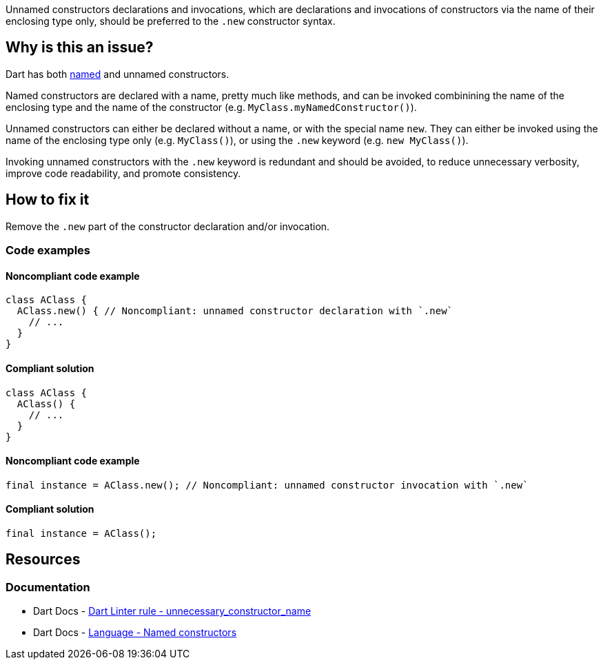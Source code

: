 Unnamed constructors declarations and invocations, which are declarations and invocations of constructors via the name of their enclosing type only, should be preferred to the `.new` constructor syntax.

== Why is this an issue?

Dart has both https://dart.dev/language/constructors#named-constructors[named] and unnamed constructors.

Named constructors are declared with a name, pretty much like methods, and can be invoked combinining the name of the enclosing type and the name of the constructor (e.g. `MyClass.myNamedConstructor()`).

Unnamed constructors can either be declared without a name, or with the special name `new`. They can either be invoked using the name of the enclosing type only (e.g. `MyClass()`), or using the `.new` keyword (e.g. `new MyClass()`).

Invoking unnamed constructors with the `.new` keyword is redundant and should be avoided, to reduce unnecessary verbosity, improve code readability, and promote consistency.

== How to fix it

Remove the `.new` part of the constructor declaration and/or invocation.

=== Code examples

==== Noncompliant code example

[source,dart,diff-id=1,diff-type=noncompliant]
----
class AClass {
  AClass.new() { // Noncompliant: unnamed constructor declaration with `.new`
    // ...
  }
}
----

==== Compliant solution

[source,dart,diff-id=1,diff-type=compliant]
----
class AClass {
  AClass() {
    // ...
  }
}
----

==== Noncompliant code example

[source,dart,diff-id=2,diff-type=noncompliant]
----
final instance = AClass.new(); // Noncompliant: unnamed constructor invocation with `.new`
----

==== Compliant solution

[source,dart,diff-id=2,diff-type=compliant]
----
final instance = AClass();
----

== Resources

=== Documentation

* Dart Docs - https://dart.dev/tools/linter-rules/unnecessary_constructor_name[Dart Linter rule - unnecessary_constructor_name]
* Dart Docs - https://dart.dev/language/constructors#named-constructors[Language - Named constructors]

ifdef::env-github,rspecator-view[]

'''
== Implementation Specification
(visible only on this page)

=== Message

Unnecessary '.new' constructor name.

=== Highlighting

The `new` keyword in the constructor declaration or invocation, without the `.` preceding it.

'''
== Comments And Links
(visible only on this page)

endif::env-github,rspecator-view[]

